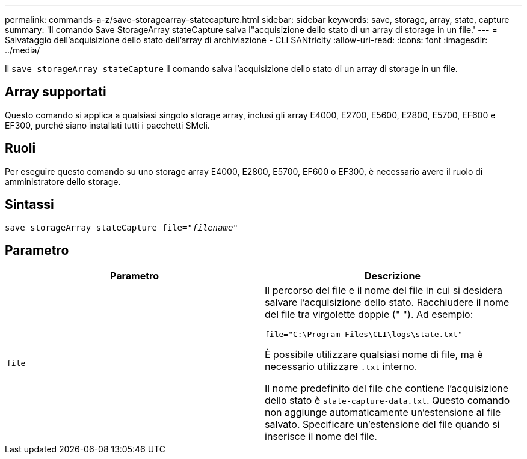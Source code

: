 ---
permalink: commands-a-z/save-storagearray-statecapture.html 
sidebar: sidebar 
keywords: save, storage, array, state, capture 
summary: 'Il comando Save StorageArray stateCapture salva l"acquisizione dello stato di un array di storage in un file.' 
---
= Salvataggio dell'acquisizione dello stato dell'array di archiviazione - CLI SANtricity
:allow-uri-read: 
:icons: font
:imagesdir: ../media/


[role="lead"]
Il `save storageArray stateCapture` il comando salva l'acquisizione dello stato di un array di storage in un file.



== Array supportati

Questo comando si applica a qualsiasi singolo storage array, inclusi gli array E4000, E2700, E5600, E2800, E5700, EF600 e EF300, purché siano installati tutti i pacchetti SMcli.



== Ruoli

Per eseguire questo comando su uno storage array E4000, E2800, E5700, EF600 o EF300, è necessario avere il ruolo di amministratore dello storage.



== Sintassi

[source, cli, subs="+macros"]
----
save storageArray stateCapture file=pass:quotes["_filename_"]
----


== Parametro

[cols="2*"]
|===
| Parametro | Descrizione 


 a| 
`file`
 a| 
Il percorso del file e il nome del file in cui si desidera salvare l'acquisizione dello stato. Racchiudere il nome del file tra virgolette doppie (" "). Ad esempio:

`file="C:\Program Files\CLI\logs\state.txt"`

È possibile utilizzare qualsiasi nome di file, ma è necessario utilizzare `.txt` interno.

Il nome predefinito del file che contiene l'acquisizione dello stato è `state-capture-data.txt`. Questo comando non aggiunge automaticamente un'estensione al file salvato. Specificare un'estensione del file quando si inserisce il nome del file.

|===